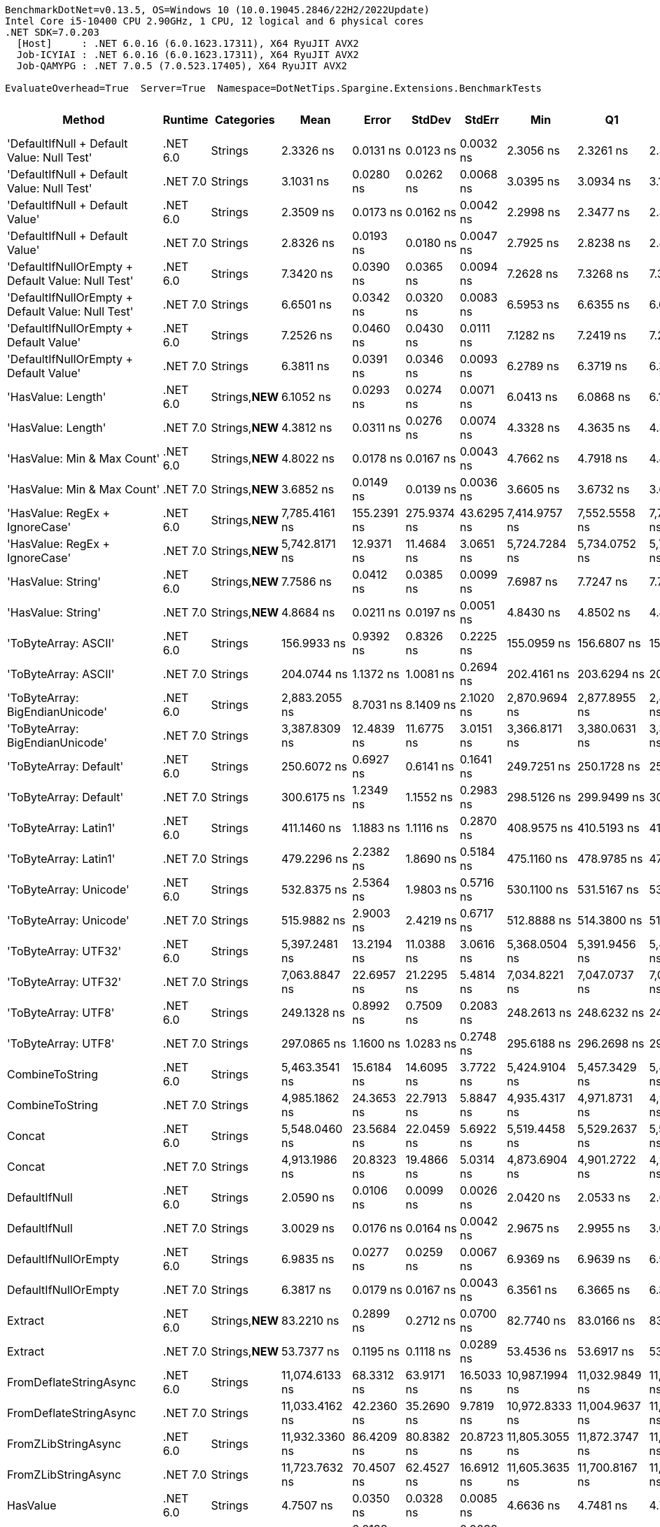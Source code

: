 ....
BenchmarkDotNet=v0.13.5, OS=Windows 10 (10.0.19045.2846/22H2/2022Update)
Intel Core i5-10400 CPU 2.90GHz, 1 CPU, 12 logical and 6 physical cores
.NET SDK=7.0.203
  [Host]     : .NET 6.0.16 (6.0.1623.17311), X64 RyuJIT AVX2
  Job-ICYIAI : .NET 6.0.16 (6.0.1623.17311), X64 RyuJIT AVX2
  Job-QAMYPG : .NET 7.0.5 (7.0.523.17405), X64 RyuJIT AVX2

EvaluateOverhead=True  Server=True  Namespace=DotNetTips.Spargine.Extensions.BenchmarkTests  
....
[options="header"]
|===
|                                             Method|   Runtime|       Categories|            Mean|        Error|       StdDev|      StdErr|             Min|              Q1|          Median|              Q3|             Max|             Op/s|  CI99.9% Margin|  Iterations|  Kurtosis|  MValue|  Skewness|  Rank|  LogicalGroup|  Baseline|  Code Size|  Allocated
|         'DefaultIfNull + Default Value: Null Test'|  .NET 6.0|          Strings|       2.3326 ns|    0.0131 ns|    0.0123 ns|   0.0032 ns|       2.3056 ns|       2.3261 ns|       2.3338 ns|       2.3430 ns|       2.3488 ns|    428,706,350.6|       0.0131 ns|       15.00|     2.310|   2.000|   -0.5845|    10|             *|        No|       97 B|          -
|         'DefaultIfNull + Default Value: Null Test'|  .NET 7.0|          Strings|       3.1031 ns|    0.0280 ns|    0.0262 ns|   0.0068 ns|       3.0395 ns|       3.0934 ns|       3.1019 ns|       3.1186 ns|       3.1430 ns|    322,263,038.4|       0.0280 ns|       15.00|     3.052|   2.000|   -0.6076|    13|             *|        No|       98 B|          -
|                    'DefaultIfNull + Default Value'|  .NET 6.0|          Strings|       2.3509 ns|    0.0173 ns|    0.0162 ns|   0.0042 ns|       2.2998 ns|       2.3477 ns|       2.3529 ns|       2.3594 ns|       2.3679 ns|    425,374,872.0|       0.0173 ns|       15.00|     6.800|   2.000|   -1.9552|    10|             *|        No|       85 B|          -
|                    'DefaultIfNull + Default Value'|  .NET 7.0|          Strings|       2.8326 ns|    0.0193 ns|    0.0180 ns|   0.0047 ns|       2.7925 ns|       2.8238 ns|       2.8363 ns|       2.8421 ns|       2.8610 ns|    353,037,944.4|       0.0193 ns|       15.00|     2.553|   2.000|   -0.5701|    11|             *|        No|       86 B|          -
|  'DefaultIfNullOrEmpty + Default Value: Null Test'|  .NET 6.0|          Strings|       7.3420 ns|    0.0390 ns|    0.0365 ns|   0.0094 ns|       7.2628 ns|       7.3268 ns|       7.3393 ns|       7.3594 ns|       7.4050 ns|    136,203,491.4|       0.0390 ns|       15.00|     2.605|   2.000|   -0.1417|    23|             *|        No|      231 B|          -
|  'DefaultIfNullOrEmpty + Default Value: Null Test'|  .NET 7.0|          Strings|       6.6501 ns|    0.0342 ns|    0.0320 ns|   0.0083 ns|       6.5953 ns|       6.6355 ns|       6.6418 ns|       6.6675 ns|       6.7118 ns|    150,372,864.2|       0.0342 ns|       15.00|     2.244|   2.000|    0.4008|    21|             *|        No|      907 B|          -
|             'DefaultIfNullOrEmpty + Default Value'|  .NET 6.0|          Strings|       7.2526 ns|    0.0460 ns|    0.0430 ns|   0.0111 ns|       7.1282 ns|       7.2419 ns|       7.2592 ns|       7.2876 ns|       7.2995 ns|    137,881,349.4|       0.0460 ns|       15.00|     4.964|   2.000|   -1.4003|    23|             *|        No|      237 B|          -
|             'DefaultIfNullOrEmpty + Default Value'|  .NET 7.0|          Strings|       6.3811 ns|    0.0391 ns|    0.0346 ns|   0.0093 ns|       6.2789 ns|       6.3719 ns|       6.3855 ns|       6.4034 ns|       6.4165 ns|    156,712,497.3|       0.0391 ns|       14.00|     5.609|   2.000|   -1.6746|    20|             *|        No|      894 B|          -
|                                 'HasValue: Length'|  .NET 6.0|  Strings,**NEW**|       6.1052 ns|    0.0293 ns|    0.0274 ns|   0.0071 ns|       6.0413 ns|       6.0868 ns|       6.1092 ns|       6.1233 ns|       6.1448 ns|    163,793,677.1|       0.0293 ns|       15.00|     2.650|   2.000|   -0.5916|    19|             *|        No|      158 B|          -
|                                 'HasValue: Length'|  .NET 7.0|  Strings,**NEW**|       4.3812 ns|    0.0311 ns|    0.0276 ns|   0.0074 ns|       4.3328 ns|       4.3635 ns|       4.3806 ns|       4.3981 ns|       4.4389 ns|    228,248,987.2|       0.0311 ns|       14.00|     2.476|   2.000|    0.1230|    16|             *|        No|      400 B|          -
|                        'HasValue: Min & Max Count'|  .NET 6.0|  Strings,**NEW**|       4.8022 ns|    0.0178 ns|    0.0167 ns|   0.0043 ns|       4.7662 ns|       4.7918 ns|       4.8035 ns|       4.8122 ns|       4.8268 ns|    208,238,453.1|       0.0178 ns|       15.00|     2.344|   2.000|   -0.2189|    17|             *|        No|      233 B|          -
|                        'HasValue: Min & Max Count'|  .NET 7.0|  Strings,**NEW**|       3.6852 ns|    0.0149 ns|    0.0139 ns|   0.0036 ns|       3.6605 ns|       3.6732 ns|       3.6831 ns|       3.6975 ns|       3.7061 ns|    271,353,285.3|       0.0149 ns|       15.00|     1.577|   2.000|   -0.0541|    14|             *|        No|      678 B|          -
|                     'HasValue: RegEx + IgnoreCase'|  .NET 6.0|  Strings,**NEW**|   7,785.4161 ns|  155.2391 ns|  275.9374 ns|  43.6295 ns|   7,414.9757 ns|   7,552.5558 ns|   7,724.7032 ns|   7,913.8481 ns|   8,395.4948 ns|        128,445.3|     155.2391 ns|       40.00|     2.325|   2.000|    0.6085|    82|             *|        No|       43 B|     7088 B
|                     'HasValue: RegEx + IgnoreCase'|  .NET 7.0|  Strings,**NEW**|   5,742.8171 ns|   12.9371 ns|   11.4684 ns|   3.0651 ns|   5,724.7284 ns|   5,734.0752 ns|   5,744.7868 ns|   5,751.2636 ns|   5,760.1379 ns|        174,130.6|      12.9371 ns|       14.00|     1.549|   2.000|   -0.2236|    79|             *|        No|    1,295 B|     6784 B
|                                 'HasValue: String'|  .NET 6.0|  Strings,**NEW**|       7.7586 ns|    0.0412 ns|    0.0385 ns|   0.0099 ns|       7.6987 ns|       7.7247 ns|       7.7686 ns|       7.7854 ns|       7.8145 ns|    128,888,922.1|       0.0412 ns|       15.00|     1.400|   2.000|    0.0149|    25|             *|        No|      863 B|          -
|                                 'HasValue: String'|  .NET 7.0|  Strings,**NEW**|       4.8684 ns|    0.0211 ns|    0.0197 ns|   0.0051 ns|       4.8430 ns|       4.8502 ns|       4.8707 ns|       4.8807 ns|       4.9115 ns|    205,406,337.8|       0.0211 ns|       15.00|     2.208|   2.000|    0.3434|    18|             *|        No|      419 B|          -
|                               'ToByteArray: ASCII'|  .NET 6.0|          Strings|     156.9933 ns|    0.9392 ns|    0.8326 ns|   0.2225 ns|     155.0959 ns|     156.6807 ns|     157.2244 ns|     157.4377 ns|     158.4116 ns|      6,369,699.0|       0.9392 ns|       14.00|     3.059|   2.000|   -0.7229|    54|             *|        No|      239 B|     1000 B
|                               'ToByteArray: ASCII'|  .NET 7.0|          Strings|     204.0744 ns|    1.1372 ns|    1.0081 ns|   0.2694 ns|     202.4161 ns|     203.6294 ns|     204.0362 ns|     204.8419 ns|     205.8715 ns|      4,900,173.6|       1.1372 ns|       14.00|     1.984|   2.000|    0.0411|    56|             *|        No|    1,045 B|     1000 B
|                    'ToByteArray: BigEndianUnicode'|  .NET 6.0|          Strings|   2,883.2055 ns|    8.7031 ns|    8.1409 ns|   2.1020 ns|   2,870.9694 ns|   2,877.8955 ns|   2,882.5233 ns|   2,888.3867 ns|   2,899.7234 ns|        346,836.2|       8.7031 ns|       15.00|     2.042|   2.000|    0.3819|    72|             *|        No|      239 B|     1968 B
|                    'ToByteArray: BigEndianUnicode'|  .NET 7.0|          Strings|   3,387.8309 ns|   12.4839 ns|   11.6775 ns|   3.0151 ns|   3,366.8171 ns|   3,380.0631 ns|   3,388.5609 ns|   3,399.1238 ns|   3,403.8551 ns|        295,174.1|      12.4839 ns|       15.00|     1.637|   2.000|   -0.1283|    73|             *|        No|    1,045 B|     1968 B
|                             'ToByteArray: Default'|  .NET 6.0|          Strings|     250.6072 ns|    0.6927 ns|    0.6141 ns|   0.1641 ns|     249.7251 ns|     250.1728 ns|     250.6183 ns|     250.8836 ns|     251.9074 ns|      3,990,307.6|       0.6927 ns|       14.00|     2.319|   2.000|    0.4161|    57|             *|        No|      239 B|     1000 B
|                             'ToByteArray: Default'|  .NET 7.0|          Strings|     300.6175 ns|    1.2349 ns|    1.1552 ns|   0.2983 ns|     298.5126 ns|     299.9499 ns|     300.5606 ns|     301.2583 ns|     302.6145 ns|      3,326,486.7|       1.2349 ns|       15.00|     2.087|   2.000|    0.0132|    61|             *|        No|    1,341 B|     1000 B
|                              'ToByteArray: Latin1'|  .NET 6.0|          Strings|     411.1460 ns|    1.1883 ns|    1.1116 ns|   0.2870 ns|     408.9575 ns|     410.5193 ns|     411.1114 ns|     411.8088 ns|     413.2906 ns|      2,432,226.1|       1.1883 ns|       15.00|     2.397|   2.000|   -0.0803|    65|             *|        No|       43 B|     1144 B
|                              'ToByteArray: Latin1'|  .NET 7.0|          Strings|     479.2296 ns|    2.2382 ns|    1.8690 ns|   0.5184 ns|     475.1160 ns|     478.9785 ns|     479.1786 ns|     480.4432 ns|     481.4850 ns|      2,086,682.3|       2.2382 ns|       13.00|     2.523|   2.000|   -0.8144|    67|             *|        No|    1,045 B|     1144 B
|                             'ToByteArray: Unicode'|  .NET 6.0|          Strings|     532.8375 ns|    2.5364 ns|    1.9803 ns|   0.5716 ns|     530.1100 ns|     531.5167 ns|     532.4405 ns|     533.9217 ns|     536.1350 ns|      1,876,744.6|       2.5364 ns|       12.00|     1.708|   2.000|    0.2840|    70|             *|        No|       43 B|     1968 B
|                             'ToByteArray: Unicode'|  .NET 7.0|          Strings|     515.9882 ns|    2.9003 ns|    2.4219 ns|   0.6717 ns|     512.8888 ns|     514.3800 ns|     515.0068 ns|     517.5975 ns|     520.0768 ns|      1,938,028.9|       2.9003 ns|       13.00|     1.754|   2.000|    0.4234|    69|             *|        No|    1,045 B|     1968 B
|                               'ToByteArray: UTF32'|  .NET 6.0|          Strings|   5,397.2481 ns|   13.2194 ns|   11.0388 ns|   3.0616 ns|   5,368.0504 ns|   5,391.9456 ns|   5,401.0406 ns|   5,403.4332 ns|   5,409.5078 ns|        185,279.6|      13.2194 ns|       13.00|     4.065|   2.000|   -1.3092|    76|             *|        No|      239 B|     4128 B
|                               'ToByteArray: UTF32'|  .NET 7.0|          Strings|   7,063.8847 ns|   22.6957 ns|   21.2295 ns|   5.4814 ns|   7,034.8221 ns|   7,047.0737 ns|   7,061.0497 ns|   7,079.4102 ns|   7,097.1512 ns|        141,565.2|      22.6957 ns|       15.00|     1.599|   2.000|    0.2688|    81|             *|        No|    1,045 B|     4128 B
|                                'ToByteArray: UTF8'|  .NET 6.0|          Strings|     249.1328 ns|    0.8992 ns|    0.7509 ns|   0.2083 ns|     248.2613 ns|     248.6232 ns|     248.9624 ns|     249.4250 ns|     250.9777 ns|      4,013,924.2|       0.8992 ns|       13.00|     3.292|   2.000|    1.0129|    57|             *|        No|      239 B|     1000 B
|                                'ToByteArray: UTF8'|  .NET 7.0|          Strings|     297.0865 ns|    1.1600 ns|    1.0283 ns|   0.2748 ns|     295.6188 ns|     296.2698 ns|     297.1205 ns|     297.5093 ns|     299.1444 ns|      3,366,023.6|       1.1600 ns|       14.00|     2.080|   2.000|    0.4024|    61|             *|        No|    1,341 B|     1000 B
|                                    CombineToString|  .NET 6.0|          Strings|   5,463.3541 ns|   15.6184 ns|   14.6095 ns|   3.7722 ns|   5,424.9104 ns|   5,457.3429 ns|   5,468.4696 ns|   5,471.4344 ns|   5,488.2000 ns|        183,037.7|      15.6184 ns|       15.00|     3.933|   2.000|   -0.9186|    77|             *|        No|       43 B|     6950 B
|                                    CombineToString|  .NET 7.0|          Strings|   4,985.1862 ns|   24.3653 ns|   22.7913 ns|   5.8847 ns|   4,935.4317 ns|   4,971.8731 ns|   4,991.1140 ns|   4,997.6444 ns|   5,024.9489 ns|        200,594.3|      24.3653 ns|       15.00|     2.584|   2.000|   -0.5181|    75|             *|        No|    3,942 B|     6950 B
|                                             Concat|  .NET 6.0|          Strings|   5,548.0460 ns|   23.5684 ns|   22.0459 ns|   5.6922 ns|   5,519.4458 ns|   5,529.2637 ns|   5,553.8948 ns|   5,560.9035 ns|   5,593.0634 ns|        180,243.6|      23.5684 ns|       15.00|     1.965|   2.000|    0.3261|    78|             *|        No|       43 B|     6652 B
|                                             Concat|  .NET 7.0|          Strings|   4,913.1986 ns|   20.8323 ns|   19.4866 ns|   5.0314 ns|   4,873.6904 ns|   4,901.2722 ns|   4,910.1803 ns|   4,921.8685 ns|   4,951.3538 ns|        203,533.4|      20.8323 ns|       15.00|     2.598|   2.000|    0.1071|    74|             *|        No|    3,570 B|     6652 B
|                                      DefaultIfNull|  .NET 6.0|          Strings|       2.0590 ns|    0.0106 ns|    0.0099 ns|   0.0026 ns|       2.0420 ns|       2.0533 ns|       2.0602 ns|       2.0647 ns|       2.0765 ns|    485,676,631.9|       0.0106 ns|       15.00|     1.909|   2.000|    0.0049|     9|             *|        No|       85 B|          -
|                                      DefaultIfNull|  .NET 7.0|          Strings|       3.0029 ns|    0.0176 ns|    0.0164 ns|   0.0042 ns|       2.9675 ns|       2.9955 ns|       3.0075 ns|       3.0153 ns|       3.0215 ns|    333,010,950.3|       0.0176 ns|       15.00|     2.339|   2.000|   -0.7889|    12|             *|        No|       86 B|          -
|                               DefaultIfNullOrEmpty|  .NET 6.0|          Strings|       6.9835 ns|    0.0277 ns|    0.0259 ns|   0.0067 ns|       6.9369 ns|       6.9639 ns|       6.9865 ns|       6.9950 ns|       7.0278 ns|    143,194,024.9|       0.0277 ns|       15.00|     1.990|   2.000|   -0.0389|    22|             *|        No|      237 B|          -
|                               DefaultIfNullOrEmpty|  .NET 7.0|          Strings|       6.3817 ns|    0.0179 ns|    0.0167 ns|   0.0043 ns|       6.3561 ns|       6.3665 ns|       6.3853 ns|       6.3969 ns|       6.4033 ns|    156,698,325.9|       0.0179 ns|       15.00|     1.377|   2.000|   -0.1565|    20|             *|        No|      894 B|          -
|                                            Extract|  .NET 6.0|  Strings,**NEW**|      83.2210 ns|    0.2899 ns|    0.2712 ns|   0.0700 ns|      82.7740 ns|      83.0166 ns|      83.3150 ns|      83.4367 ns|      83.5658 ns|     12,016,204.0|       0.2899 ns|       15.00|     1.539|   2.000|   -0.2302|    44|             *|        No|      484 B|       56 B
|                                            Extract|  .NET 7.0|  Strings,**NEW**|      53.7377 ns|    0.1195 ns|    0.1118 ns|   0.0289 ns|      53.4536 ns|      53.6917 ns|      53.7535 ns|      53.8112 ns|      53.8775 ns|     18,608,911.9|       0.1195 ns|       15.00|     3.462|   2.000|   -1.1186|    39|             *|        No|      845 B|       56 B
|                             FromDeflateStringAsync|  .NET 6.0|          Strings|  11,074.6133 ns|   68.3312 ns|   63.9171 ns|  16.5033 ns|  10,987.1994 ns|  11,032.9849 ns|  11,055.7693 ns|  11,113.4056 ns|  11,217.4942 ns|         90,296.6|      68.3312 ns|       15.00|     2.376|   2.000|    0.6512|    83|             *|        No|      504 B|     7608 B
|                             FromDeflateStringAsync|  .NET 7.0|          Strings|  11,033.4162 ns|   42.2360 ns|   35.2690 ns|   9.7819 ns|  10,972.8333 ns|  11,004.9637 ns|  11,050.9247 ns|  11,060.0311 ns|  11,076.9089 ns|         90,633.8|      42.2360 ns|       13.00|     1.588|   2.000|   -0.5100|    83|             *|        No|      508 B|     7608 B
|                                FromZLibStringAsync|  .NET 6.0|          Strings|  11,932.3360 ns|   86.4209 ns|   80.8382 ns|  20.8723 ns|  11,805.3055 ns|  11,872.3747 ns|  11,939.7491 ns|  12,002.5146 ns|  12,053.2745 ns|         83,805.9|      86.4209 ns|       15.00|     1.535|   2.000|   -0.0753|    85|             *|        No|      504 B|     7648 B
|                                FromZLibStringAsync|  .NET 7.0|          Strings|  11,723.7632 ns|   70.4507 ns|   62.4527 ns|  16.6912 ns|  11,605.3635 ns|  11,700.8167 ns|  11,733.6182 ns|  11,760.2005 ns|  11,821.9299 ns|         85,296.8|      70.4507 ns|       14.00|     2.126|   2.000|   -0.4948|    84|             *|        No|      508 B|     7648 B
|                                           HasValue|  .NET 6.0|          Strings|       4.7507 ns|    0.0350 ns|    0.0328 ns|   0.0085 ns|       4.6636 ns|       4.7481 ns|       4.7634 ns|       4.7710 ns|       4.7838 ns|    210,497,170.7|       0.0350 ns|       15.00|     3.931|   2.000|   -1.3730|    17|             *|        No|      398 B|          -
|                                           HasValue|  .NET 7.0|          Strings|       4.1363 ns|    0.0138 ns|    0.0129 ns|   0.0033 ns|       4.1009 ns|       4.1293 ns|       4.1407 ns|       4.1441 ns|       4.1495 ns|    241,764,792.5|       0.0138 ns|       15.00|     4.027|   2.000|   -1.2225|    15|             *|        No|      394 B|          -
|                                      HasWhitespace|  .NET 6.0|  Strings,**NEW**|       7.5315 ns|    0.0467 ns|    0.0437 ns|   0.0113 ns|       7.4132 ns|       7.5161 ns|       7.5279 ns|       7.5641 ns|       7.5860 ns|    132,776,282.1|       0.0467 ns|       15.00|     4.025|   2.000|   -1.0690|    24|             *|        No|      275 B|          -
|                                      HasWhitespace|  .NET 7.0|  Strings,**NEW**|       6.4319 ns|    0.0205 ns|    0.0192 ns|   0.0050 ns|       6.3939 ns|       6.4188 ns|       6.4356 ns|       6.4431 ns|       6.4692 ns|    155,476,070.6|       0.0205 ns|       15.00|     2.346|   2.000|   -0.0108|    20|             *|        No|      376 B|          -
|                                             Indent|  .NET 6.0|          Strings|     263.0236 ns|    1.4203 ns|    1.3285 ns|   0.3430 ns|     261.4068 ns|     262.0057 ns|     262.8350 ns|     263.9517 ns|     265.6651 ns|      3,801,939.6|       1.4203 ns|       15.00|     1.875|   2.000|    0.4239|    58|             *|        No|      469 B|     1984 B
|                                             Indent|  .NET 7.0|          Strings|     323.1703 ns|    6.3078 ns|    7.5090 ns|   1.6386 ns|     311.7002 ns|     317.9547 ns|     324.3951 ns|     330.5889 ns|     332.0166 ns|      3,094,343.9|       6.3078 ns|       21.00|     1.321|   3.000|   -0.2140|    62|             *|        No|      436 B|     1984 B
|                                       IsAsciiDigit|  .NET 6.0|          Strings|       1.2716 ns|    0.0054 ns|    0.0048 ns|   0.0013 ns|       1.2629 ns|       1.2677 ns|       1.2721 ns|       1.2737 ns|       1.2811 ns|    786,425,592.7|       0.0054 ns|       14.00|     2.295|   2.000|    0.2166|     6|             *|        No|       92 B|          -
|                                       IsAsciiDigit|  .NET 7.0|          Strings|       1.4641 ns|    0.0114 ns|    0.0107 ns|   0.0028 ns|       1.4371 ns|       1.4599 ns|       1.4644 ns|       1.4691 ns|       1.4804 ns|    683,017,726.7|       0.0114 ns|       15.00|     3.546|   2.000|   -0.6005|     8|             *|        No|       90 B|          -
|                                      IsAsciiLetter|  .NET 6.0|          Strings|       1.2858 ns|    0.0178 ns|    0.0167 ns|   0.0043 ns|       1.2460 ns|       1.2776 ns|       1.2863 ns|       1.2935 ns|       1.3120 ns|    777,712,566.2|       0.0178 ns|       15.00|     3.025|   2.000|   -0.4945|     6|             *|        No|      114 B|          -
|                                      IsAsciiLetter|  .NET 7.0|          Strings|       1.2450 ns|    0.0097 ns|    0.0086 ns|   0.0023 ns|       1.2266 ns|       1.2408 ns|       1.2451 ns|       1.2530 ns|       1.2548 ns|    803,244,079.0|       0.0097 ns|       14.00|     2.207|   2.000|   -0.5646|     5|             *|        No|      111 B|          -
|                               IsAsciiLetterOrDigit|  .NET 6.0|          Strings|       0.7952 ns|    0.0054 ns|    0.0051 ns|   0.0013 ns|       0.7872 ns|       0.7920 ns|       0.7947 ns|       0.7979 ns|       0.8062 ns|  1,257,594,217.7|       0.0054 ns|       15.00|     2.411|   2.000|    0.2048|     1|             *|        No|      147 B|          -
|                               IsAsciiLetterOrDigit|  .NET 7.0|          Strings|       1.4775 ns|    0.0146 ns|    0.0137 ns|   0.0035 ns|       1.4469 ns|       1.4711 ns|       1.4783 ns|       1.4884 ns|       1.4951 ns|    676,796,584.5|       0.0146 ns|       15.00|     2.386|   2.000|   -0.6240|     8|             *|        No|      128 B|          -
|                                  IsAsciiWhitespace|  .NET 6.0|          Strings|       1.2861 ns|    0.0078 ns|    0.0069 ns|   0.0018 ns|       1.2760 ns|       1.2809 ns|       1.2868 ns|       1.2891 ns|       1.3002 ns|    777,571,599.8|       0.0078 ns|       14.00|     2.247|   2.000|    0.1638|     6|             *|        No|      110 B|          -
|                                  IsAsciiWhitespace|  .NET 7.0|          Strings|       1.2766 ns|    0.0076 ns|    0.0071 ns|   0.0018 ns|       1.2656 ns|       1.2706 ns|       1.2784 ns|       1.2819 ns|       1.2870 ns|    783,307,231.4|       0.0076 ns|       15.00|     1.542|   2.000|   -0.1654|     6|             *|        No|       93 B|          -
|                                 IsCreditCardNumber|  .NET 6.0|  Strings,**NEW**|      22.5694 ns|    0.1527 ns|    0.1275 ns|   0.0354 ns|      22.4363 ns|      22.4768 ns|      22.5518 ns|      22.5916 ns|      22.9076 ns|     44,307,700.7|       0.1527 ns|       13.00|     4.167|   2.000|    1.3860|    30|             *|        No|       72 B|          -
|                                 IsCreditCardNumber|  .NET 7.0|  Strings,**NEW**|      33.3051 ns|    0.1828 ns|    0.1710 ns|   0.0441 ns|      33.0129 ns|      33.2024 ns|      33.3167 ns|      33.4107 ns|      33.6913 ns|     30,025,414.9|       0.1828 ns|       15.00|     2.715|   2.000|    0.3532|    32|             *|        No|      159 B|          -
|                                     IsCurrencyCode|  .NET 6.0|  Strings,**NEW**|      38.5889 ns|    0.1545 ns|    0.1445 ns|   0.0373 ns|      38.3090 ns|      38.5061 ns|      38.5506 ns|      38.6787 ns|      38.8541 ns|     25,914,197.5|       0.1545 ns|       15.00|     2.123|   2.000|   -0.0405|    34|             *|        No|       65 B|          -
|                                     IsCurrencyCode|  .NET 7.0|  Strings,**NEW**|      38.6180 ns|    0.1447 ns|    0.1353 ns|   0.0349 ns|      38.3464 ns|      38.5310 ns|      38.6208 ns|      38.6993 ns|      38.8359 ns|     25,894,642.7|       0.1447 ns|       15.00|     2.123|   2.000|   -0.2147|    34|             *|        No|      159 B|          -
|                                    IsDomainAddress|  .NET 6.0|  Strings,**NEW**|     146.6355 ns|    0.4078 ns|    0.3815 ns|   0.0985 ns|     146.0047 ns|     146.3683 ns|     146.5567 ns|     146.9381 ns|     147.2588 ns|      6,819,632.1|       0.4078 ns|       15.00|     1.816|   2.000|    0.1763|    52|             *|        No|       65 B|          -
|                                    IsDomainAddress|  .NET 7.0|  Strings,**NEW**|      70.6037 ns|    0.2392 ns|    0.2238 ns|   0.0578 ns|      70.3331 ns|      70.4367 ns|      70.4942 ns|      70.7309 ns|      71.1283 ns|     14,163,564.8|       0.2392 ns|       15.00|     2.554|   2.000|    0.7591|    42|             *|        No|      159 B|          -
|                                     IsEmailAddress|  .NET 6.0|  Strings,**NEW**|     280.1546 ns|    1.2402 ns|    1.1600 ns|   0.2995 ns|     278.3942 ns|     279.3084 ns|     279.9756 ns|     281.1205 ns|     282.1021 ns|      3,569,457.5|       1.2402 ns|       15.00|     1.590|   2.000|    0.1242|    60|             *|        No|       72 B|          -
|                                     IsEmailAddress|  .NET 7.0|  Strings,**NEW**|     153.2074 ns|    0.6109 ns|    0.5715 ns|   0.1475 ns|     152.1604 ns|     152.7359 ns|     153.2187 ns|     153.6934 ns|     153.9904 ns|      6,527,099.1|       0.6109 ns|       15.00|     1.489|   2.000|   -0.1415|    53|             *|        No|      159 B|          -
|                                            IsEmpty|  .NET 6.0|  Strings,**NEW**|       1.0383 ns|    0.0060 ns|    0.0056 ns|   0.0015 ns|       1.0279 ns|       1.0344 ns|       1.0390 ns|       1.0418 ns|       1.0474 ns|    963,150,495.5|       0.0060 ns|       15.00|     1.891|   2.000|   -0.1002|     3|             *|        No|       39 B|          -
|                                            IsEmpty|  .NET 7.0|  Strings,**NEW**|       0.9758 ns|    0.0118 ns|    0.0110 ns|   0.0028 ns|       0.9521 ns|       0.9680 ns|       0.9784 ns|       0.9849 ns|       0.9863 ns|  1,024,781,924.7|       0.0118 ns|       15.00|     2.225|   2.000|   -0.7950|     2|             *|        No|       40 B|          -
|                                    IsFirstLastName|  .NET 6.0|  Strings,**NEW**|     107.9997 ns|    0.2313 ns|    0.2163 ns|   0.0559 ns|     107.6746 ns|     107.8635 ns|     107.9144 ns|     108.1764 ns|     108.3817 ns|      9,259,281.0|       0.2313 ns|       15.00|     1.743|   2.000|    0.4490|    47|             *|        No|       65 B|          -
|                                    IsFirstLastName|  .NET 7.0|  Strings,**NEW**|      57.9627 ns|    0.2091 ns|    0.1955 ns|   0.0505 ns|      57.6248 ns|      57.8522 ns|      57.9450 ns|      58.0975 ns|      58.2695 ns|     17,252,470.6|       0.2091 ns|       15.00|     1.783|   2.000|   -0.1682|    40|             *|        No|      159 B|          -
|                                             IsGuid|  .NET 6.0|          Strings|     446.2260 ns|    1.9890 ns|    1.8605 ns|   0.4804 ns|     443.1705 ns|     444.6971 ns|     446.6903 ns|     447.4946 ns|     449.1737 ns|      2,241,016.6|       1.9890 ns|       15.00|     1.771|   2.000|   -0.3305|    66|             *|        No|       95 B|       96 B
|                                             IsGuid|  .NET 7.0|          Strings|     270.3273 ns|    0.6455 ns|    0.5722 ns|   0.1529 ns|     269.0597 ns|     270.0170 ns|     270.3487 ns|     270.7422 ns|     270.9823 ns|      3,699,219.4|       0.6455 ns|       14.00|     2.371|   2.000|   -0.6570|    59|             *|        No|      612 B|       96 B
|                                             IsISBN|  .NET 6.0|  Strings,**NEW**|     120.7386 ns|    0.4358 ns|    0.4076 ns|   0.1052 ns|     119.9157 ns|     120.5452 ns|     120.6530 ns|     120.9947 ns|     121.5370 ns|      8,282,352.5|       0.4358 ns|       15.00|     2.506|   2.000|   -0.0043|    50|             *|        No|       65 B|          -
|                                             IsISBN|  .NET 7.0|  Strings,**NEW**|      94.4716 ns|    0.3444 ns|    0.3222 ns|   0.0832 ns|      93.8061 ns|      94.3016 ns|      94.5932 ns|      94.6282 ns|      94.9504 ns|     10,585,192.1|       0.3444 ns|       15.00|     2.271|   2.000|   -0.6654|    46|             *|        No|      159 B|          -
|                                       IsMacAddress|  .NET 6.0|          Strings|     114.8975 ns|    0.3396 ns|    0.3176 ns|   0.0820 ns|     114.5413 ns|     114.6492 ns|     114.7697 ns|     115.0640 ns|     115.5253 ns|      8,703,411.3|       0.3396 ns|       15.00|     2.011|   2.000|    0.7164|    48|             *|        No|      121 B|          -
|                                       IsMacAddress|  .NET 7.0|          Strings|      78.0127 ns|    1.5635 ns|    1.4625 ns|   0.3776 ns|      76.4557 ns|      76.9610 ns|      77.4000 ns|      79.5816 ns|      80.3968 ns|     12,818,421.8|       1.5635 ns|       15.00|     1.433|   2.000|    0.5108|    43|             *|        No|      846 B|          -
|                                         IsNotEmpty|  .NET 6.0|  Strings,**NEW**|       1.2090 ns|    0.0165 ns|    0.0154 ns|   0.0040 ns|       1.1715 ns|       1.2000 ns|       1.2129 ns|       1.2214 ns|       1.2247 ns|    827,137,266.6|       0.0165 ns|       15.00|     2.818|   2.000|   -0.8930|     4|             *|        No|       41 B|          -
|                                         IsNotEmpty|  .NET 7.0|  Strings,**NEW**|       1.3360 ns|    0.0566 ns|    0.0556 ns|   0.0139 ns|       1.2358 ns|       1.2953 ns|       1.3426 ns|       1.3566 ns|       1.4401 ns|    748,494,790.1|       0.0566 ns|       16.00|     2.438|   2.444|    0.2191|     7|             *|        No|       42 B|          -
|                                  IsOneToSevenAlpha|  .NET 6.0|  Strings,**NEW**|      44.4196 ns|    0.1392 ns|    0.1302 ns|   0.0336 ns|      44.2212 ns|      44.3265 ns|      44.4330 ns|      44.5055 ns|      44.6057 ns|     22,512,595.5|       0.1392 ns|       15.00|     1.621|   2.000|   -0.2700|    37|             *|        No|       72 B|          -
|                                  IsOneToSevenAlpha|  .NET 7.0|  Strings,**NEW**|      34.6302 ns|    0.1248 ns|    0.1107 ns|   0.0296 ns|      34.4174 ns|      34.5885 ns|      34.6475 ns|      34.6835 ns|      34.7901 ns|     28,876,511.4|       0.1248 ns|       14.00|     2.251|   2.000|   -0.5369|    33|             *|        No|      159 B|          -
|                                       IsScientific|  .NET 6.0|  Strings,**NEW**|     184.2748 ns|    0.8345 ns|    0.6968 ns|   0.1933 ns|     182.0429 ns|     184.3537 ns|     184.4238 ns|     184.5038 ns|     184.9171 ns|      5,426,677.0|       0.8345 ns|       13.00|     8.162|   2.000|   -2.4440|    55|             *|        No|       43 B|          -
|                                       IsScientific|  .NET 7.0|  Strings,**NEW**|      91.4619 ns|    0.3896 ns|    0.3644 ns|   0.0941 ns|      90.4800 ns|      91.3755 ns|      91.6432 ns|      91.6694 ns|      91.8195 ns|     10,933,510.0|       0.3896 ns|       15.00|     4.156|   2.000|   -1.4304|    45|             *|        No|      795 B|          -
|                                           IsString|  .NET 6.0|  Strings,**NEW**|  14,440.2995 ns|   51.7502 ns|   48.4072 ns|  12.4987 ns|  14,303.5172 ns|  14,425.7851 ns|  14,450.1144 ns|  14,469.1460 ns|  14,490.1382 ns|         69,250.6|      51.7502 ns|       15.00|     4.616|   2.000|   -1.3993|    86|             *|        No|       62 B|          -
|                                           IsString|  .NET 7.0|  Strings,**NEW**|   6,637.1144 ns|   19.7552 ns|   17.5124 ns|   4.6804 ns|   6,590.4716 ns|   6,630.4373 ns|   6,638.9423 ns|   6,647.2576 ns|   6,658.9088 ns|        150,667.9|      19.7552 ns|       14.00|     3.968|   2.000|   -1.1031|    80|             *|        No|      156 B|          -
|                                   IsStringSHA1Hash|  .NET 6.0|  Strings,**NEW**|     495.8330 ns|    1.8419 ns|    1.7229 ns|   0.4449 ns|     492.7398 ns|     495.1307 ns|     495.9954 ns|     496.7493 ns|     499.0234 ns|      2,016,808.0|       1.8419 ns|       15.00|     2.228|   2.000|   -0.2196|    68|             *|        No|       43 B|          -
|                                   IsStringSHA1Hash|  .NET 7.0|  Strings,**NEW**|     369.5032 ns|    1.5090 ns|    1.4115 ns|   0.3645 ns|     367.3019 ns|     368.7253 ns|     369.1721 ns|     370.5027 ns|     371.7883 ns|      2,706,336.8|       1.5090 ns|       15.00|     1.786|   2.000|    0.0800|    63|             *|        No|      159 B|          -
|                                              IsUrl|  .NET 6.0|  Strings,**NEW**|      64.4906 ns|    0.2793 ns|    0.2613 ns|   0.0675 ns|      64.1077 ns|      64.3028 ns|      64.5284 ns|      64.6440 ns|      64.9641 ns|     15,506,126.7|       0.2793 ns|       15.00|     1.872|   2.000|    0.2126|    41|             *|        No|       79 B|          -
|                                              IsUrl|  .NET 7.0|  Strings,**NEW**|      42.1348 ns|    0.1239 ns|    0.1099 ns|   0.0294 ns|      41.8120 ns|      42.1194 ns|      42.1771 ns|      42.1844 ns|      42.2596 ns|     23,733,357.2|       0.1239 ns|       14.00|     5.564|   2.000|   -1.7042|    36|             *|        No|      165 B|          -
|                          ReplaceEllipsisWithPeriod|  .NET 6.0|  Strings,**NEW**|      38.0975 ns|    0.6776 ns|    0.6007 ns|   0.1605 ns|      37.2371 ns|      37.5050 ns|      38.3160 ns|      38.4552 ns|      39.3172 ns|     26,248,429.8|       0.6776 ns|       14.00|     1.967|   2.000|    0.1458|    34|             *|        No|      261 B|      224 B
|                          ReplaceEllipsisWithPeriod|  .NET 7.0|  Strings,**NEW**|      47.8532 ns|    0.1967 ns|    0.1744 ns|   0.0466 ns|      47.6386 ns|      47.7149 ns|      47.7952 ns|      47.9475 ns|      48.2671 ns|     20,897,232.6|       0.1967 ns|       14.00|     2.776|   2.000|    0.7638|    38|             *|        No|      452 B|      224 B
|                                  StartsWithOrdinal|  .NET 6.0|          Strings|      18.0507 ns|    0.0569 ns|    0.0504 ns|   0.0135 ns|      17.9393 ns|      18.0284 ns|      18.0546 ns|      18.0807 ns|      18.1237 ns|     55,399,484.8|       0.0569 ns|       14.00|     2.511|   2.000|   -0.4848|    29|             *|        No|      323 B|          -
|                                  StartsWithOrdinal|  .NET 7.0|          Strings|      16.1002 ns|    0.0577 ns|    0.0540 ns|   0.0139 ns|      16.0033 ns|      16.0574 ns|      16.1058 ns|      16.1357 ns|      16.1796 ns|     62,110,962.9|       0.0577 ns|       15.00|     1.817|   2.000|   -0.2709|    27|             *|        No|    1,938 B|          -
|                        StartsWithOrdinalIgnoreCase|  .NET 6.0|          Strings|      16.9375 ns|    0.0641 ns|    0.0536 ns|   0.0149 ns|      16.8564 ns|      16.9169 ns|      16.9329 ns|      16.9609 ns|      17.0559 ns|     59,040,504.9|       0.0641 ns|       13.00|     2.651|   2.000|    0.3623|    28|             *|        No|      323 B|          -
|                        StartsWithOrdinalIgnoreCase|  .NET 7.0|          Strings|      15.3102 ns|    0.0740 ns|    0.0692 ns|   0.0179 ns|      15.1293 ns|      15.2969 ns|      15.3288 ns|      15.3525 ns|      15.3882 ns|     65,315,999.0|       0.0740 ns|       15.00|     3.726|   2.000|   -1.2659|    26|             *|        No|    1,938 B|          -
|                                      SubstringTrim|  .NET 6.0|          Strings|      31.8117 ns|    0.1113 ns|    0.1041 ns|   0.0269 ns|      31.6788 ns|      31.7176 ns|      31.8192 ns|      31.8912 ns|      31.9782 ns|     31,434,934.5|       0.1113 ns|       15.00|     1.388|   2.000|    0.1788|    31|             *|        No|      663 B|      104 B
|                                      SubstringTrim|  .NET 7.0|          Strings|      39.1245 ns|    0.1862 ns|    0.1741 ns|   0.0450 ns|      38.7991 ns|      38.9905 ns|      39.1286 ns|      39.2230 ns|      39.4767 ns|     25,559,409.3|       0.1862 ns|       15.00|     2.322|   2.000|    0.1073|    35|             *|        No|    1,228 B|      104 B
|                               ToDeflateStringAsync|  .NET 6.0|          Strings|  25,619.9546 ns|  276.3436 ns|  258.4920 ns|  66.7423 ns|  25,099.0784 ns|  25,464.4348 ns|  25,537.9120 ns|  25,789.5325 ns|  26,018.1122 ns|         39,032.1|     276.3436 ns|       15.00|     1.989|   2.000|   -0.1734|    87|             *|        No|      504 B|     8033 B
|                               ToDeflateStringAsync|  .NET 7.0|          Strings|  26,244.9533 ns|  197.2814 ns|  184.5371 ns|  47.6473 ns|  25,934.6970 ns|  26,092.3355 ns|  26,245.5643 ns|  26,413.6826 ns|  26,509.5932 ns|         38,102.6|     197.2814 ns|       15.00|     1.454|   2.000|   -0.1688|    88|             *|        No|      508 B|     8033 B
|                                        ToTitleCase|  .NET 6.0|          Strings|     138.0160 ns|    0.5205 ns|    0.4869 ns|   0.1257 ns|     137.3516 ns|     137.5724 ns|     137.9658 ns|     138.4370 ns|     138.7674 ns|      7,245,534.4|       0.5205 ns|       15.00|     1.415|   2.000|    0.0922|    51|             *|        No|    1,897 B|      176 B
|                                        ToTitleCase|  .NET 7.0|          Strings|     117.4964 ns|    0.3485 ns|    0.3260 ns|   0.0842 ns|     116.9130 ns|     117.2562 ns|     117.5874 ns|     117.7357 ns|     117.9001 ns|      8,510,901.1|       0.3485 ns|       15.00|     1.621|   2.000|   -0.2774|    49|             *|        No|    1,893 B|      176 B
|                                          ToTrimmed|  .NET 6.0|          Strings|     396.3437 ns|    3.6333 ns|    3.2209 ns|   0.8608 ns|     390.3316 ns|     395.5295 ns|     397.4422 ns|     398.2923 ns|     401.0758 ns|      2,523,063.0|       3.6333 ns|       14.00|     2.197|   2.000|   -0.6773|    64|             *|        No|      544 B|     3976 B
|                                          ToTrimmed|  .NET 7.0|          Strings|     546.4696 ns|    2.3604 ns|    2.0924 ns|   0.5592 ns|     541.6122 ns|     545.4333 ns|     546.4725 ns|     547.6897 ns|     549.9431 ns|      1,829,927.8|       2.3604 ns|       14.00|     2.923|   2.000|   -0.4921|    71|             *|        No|      526 B|     3976 B
|                                  ToZLibStringAsync|  .NET 6.0|          Strings|  26,502.6034 ns|  346.2164 ns|  323.8511 ns|  83.6180 ns|  26,058.2642 ns|  26,365.4160 ns|  26,436.3312 ns|  26,745.9137 ns|  27,212.5610 ns|         37,732.1|     346.2164 ns|       15.00|     2.401|   2.000|    0.3834|    88|             *|        No|      504 B|     8377 B
|                                  ToZLibStringAsync|  .NET 7.0|          Strings|  27,012.5854 ns|  231.4895 ns|  216.5354 ns|  55.9092 ns|  26,687.7014 ns|  26,802.6321 ns|  27,018.8263 ns|  27,150.7523 ns|  27,407.5714 ns|         37,019.8|     231.4895 ns|       15.00|     1.776|   2.000|    0.0520|    89|             *|        No|      508 B|     8376 B
|===
